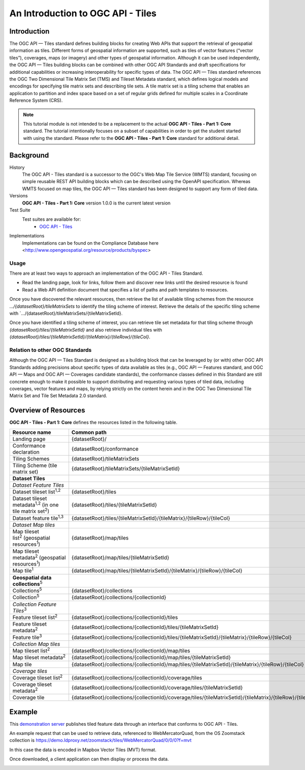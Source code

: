 An Introduction to OGC API - Tiles
==================

Introduction
------------

The OGC API — Tiles standard defines building blocks for creating Web APIs that support the retrieval of geospatial information as tiles. Different forms of geospatial information are supported, such as tiles of vector features (“vector tiles”), coverages, maps (or imagery) and other types of geospatial information. Although it can be used independently, the OGC API — Tiles building blocks can be combined with other OGC API Standards and draft specifications for additional capabilities or increasing interoperability for specific types of data. The OGC API — Tiles standard references the OGC Two Dimensional Tile Matrix Set (TMS) and Tileset Metadata standard, which defines logical models and encodings for specifying tile matrix sets and describing tile sets. A tile matrix set is a tiling scheme that enables an application to partition and index space based on a set of regular grids defined for multiple scales in a Coordinate Reference System (CRS). 


.. note::  This tutorial module is not intended to be a replacement to the actual **OGC API - Tiles - Part 1: Core** standard. The tutorial intentionally focuses on a subset of capabilities in order to get the student started with using the standard. Please refer to the **OGC API - Tiles - Part 1: Core** standard for additional detail.


Background
--------------------

History
    The OGC API - Tiles standard is a successor to the OGC's Web Map Tile Service (WMTS) standard, focusing on simple reusable REST API building blocks which can be described using the OpenAPI specification. Whereas WMTS focused on map tiles, the OGC API — Tiles standard has been designed to support any form of tiled data.
Versions
    **OGC API - Tiles - Part 1: Core** version 1.0.0 is the current latest version
Test Suite
  Test suites are available for:
      - `OGC API - Tiles <https://github.com/opengeospatial/ets-ogcapi-tiles10>`_
Implementations
    Implementations can be found on the Compliance Database here <http://www.opengeospatial.org/resource/products/byspec>

Usage
^^^^^^

There are at least two ways to approach an implementation of the OGC API - Tiles Standard.

* Read the landing page, look for links, follow them and discover new links until the desired resource is found
* Read a Web API definition document that specifies a list of paths and path templates to resources.

Once you have discovered the relevant resources, then retrieve the list of available tiling schemes from the resource `.../{datasetRoot}/tileMatrixSets` to identify the tiling scheme of interest. Retrieve the details of the specific tiling scheme with `.../{datasetRoot}/tileMatrixSets/{tileMatrixSetId}.

Once you have identified a tiling scheme of interest, you can retrieve tile set metadata for that tiling scheme through `{datasetRoot}/tiles/{tileMatrixSetId}` and also retrieve individual tiles with `{datasetRoot}/tiles/{tileMatrixSetId}/{tileMatrix}/{tileRow}/{tileCol}`.

Relation to other OGC Standards
^^^^^^^^^^^^^^^^^^^^^^^^^^^^^^^^^^^^

Although the OGC API — Tiles Standard is designed as a building block that can be leveraged by (or with) other OGC API Standards adding precisions about specific types of data available as tiles (e.g., OGC API — Features standard, and OGC API — Maps and OGC API — Coverages candidate standards), the conformance classes defined in this Standard are still concrete enough to make it possible to support distributing and requesting various types of tiled data, including coverages, vector features and maps, by relying strictly on the content herein and in the OGC Two Dimensional Tile Matrix Set and Tile Set Metadata 2.0 standard.


Overview of Resources
----------------------------

**OGC API - Tiles - Part 1: Core** defines the resources listed in the following table.

======================================================================= ==========================================================================================================
**Resource name**                                                       **Common path**
======================================================================= ==========================================================================================================
Landing page                                                            {datasetRoot}/
Conformance declaration                                                 {datasetRoot}/conformance
Tiling Schemes                                                          {datasetRoot}/tileMatrixSets
Tiling Scheme (tile matrix set)                                         {datasetRoot}/tileMatrixSets/{tileMatrixSetId}
**Dataset Tiles**                                                      
*Dataset Feature Tiles*                                                
Dataset tileset list\ :sup:`1,2`                                        {datasetRoot}/tiles
Dataset tileset metadata\ :sup:`1,2` (in one tile matrix set\ :sup:`2`) {datasetRoot}/tiles/{tileMatrixSetId}
Dataset feature tile\ :sup:`1,3`                                        {datasetRoot}/tiles/{tileMatrixSetId}/{tileMatrix}/{tileRow}/{tileCol}
*Dataset Map tiles*                                                    
Map tileset list\ :sup:`2` (geospatial resources\ :sup:`1`)             {datasetRoot}/map/tiles
Map tileset metadata\ :sup:`2` (geospatial resources\ :sup:`1`)         {datasetRoot}/map/tiles/{tileMatrixSetId}
Map tile\ :sup:`1`                                                      {datasetRoot}/map/tiles/{tileMatrixSetId}/{tileMatrix}/{tileRow}/{tileCol}
**Geospatial data collections**\ :sup:`5`                              
Collections\ :sup:`5`                                                   {datasetRoot}/collections
Collection\ :sup:`5`                                                    {datasetRoot}/collections/{collectionId}
*Collection Feature Tiles*\ :sup:`3`                                   
Feature tileset list\ :sup:`2`                                          {datasetRoot}/collections/{collectionId}/tiles
Feature tileset metadata\ :sup:`2`                                      {datasetRoot}/collections/{collectionId}/tiles/{tileMatrixSetId}
Feature tile\ :sup:`3`                                                  {datasetRoot}/collections/{collectionId}/tiles/{tileMatrixSetId}/{tileMatrix}/{tileRow}/{tileCol}
*Collection Map tiles*                                                 
Map tileset list\ :sup:`2`                                              {datasetRoot}/collections/{collectionId}/map/tiles
Map tileset metadata\ :sup:`2`                                          {datasetRoot}/collections/{collectionId}/map/tiles/{tileMatrixSetId}
Map tile                                                                {datasetRoot}/collections/{collectionId}/map/tiles/{tileMatrixSetId}/{tileMatrix}/{tileRow}/{tileCol}
*Coverage tiles*                                                       
Coverage tileset list\ :sup:`2`                                         {datasetRoot}/collections/{collectionId}/coverage/tiles
Coverage tileset metadata\ :sup:`2`                                     {datasetRoot}/collections/{collectionId}/coverage/tiles/{tileMatrixSetId}
Coverage tile                                                           {datasetRoot}/collections/{collectionId}/coverage/tiles/{tileMatrixSetId}/{tileMatrix}/{tileRow}/{tileCol}
======================================================================= ==========================================================================================================


Example
-------

This `demonstration server <https://demo.ldproxy.net/zoomstack/>`_ publishes tiled feature data through an interface that conforms to OGC API - Tiles.

An example request that can be used to retrieve data, referenced to WebMercatorQuad, from the OS Zoomstack collection is https://demo.ldproxy.net/zoomstack/tiles/WebMercatorQuad/0/0/0?f=mvt

In this case the data is encoded in Mapbox Vector Tiles (MVT) format.

Once downloaded, a client application can then display or process the data.

.. image:: ../img/mvt_example.png
   :width: 40%
